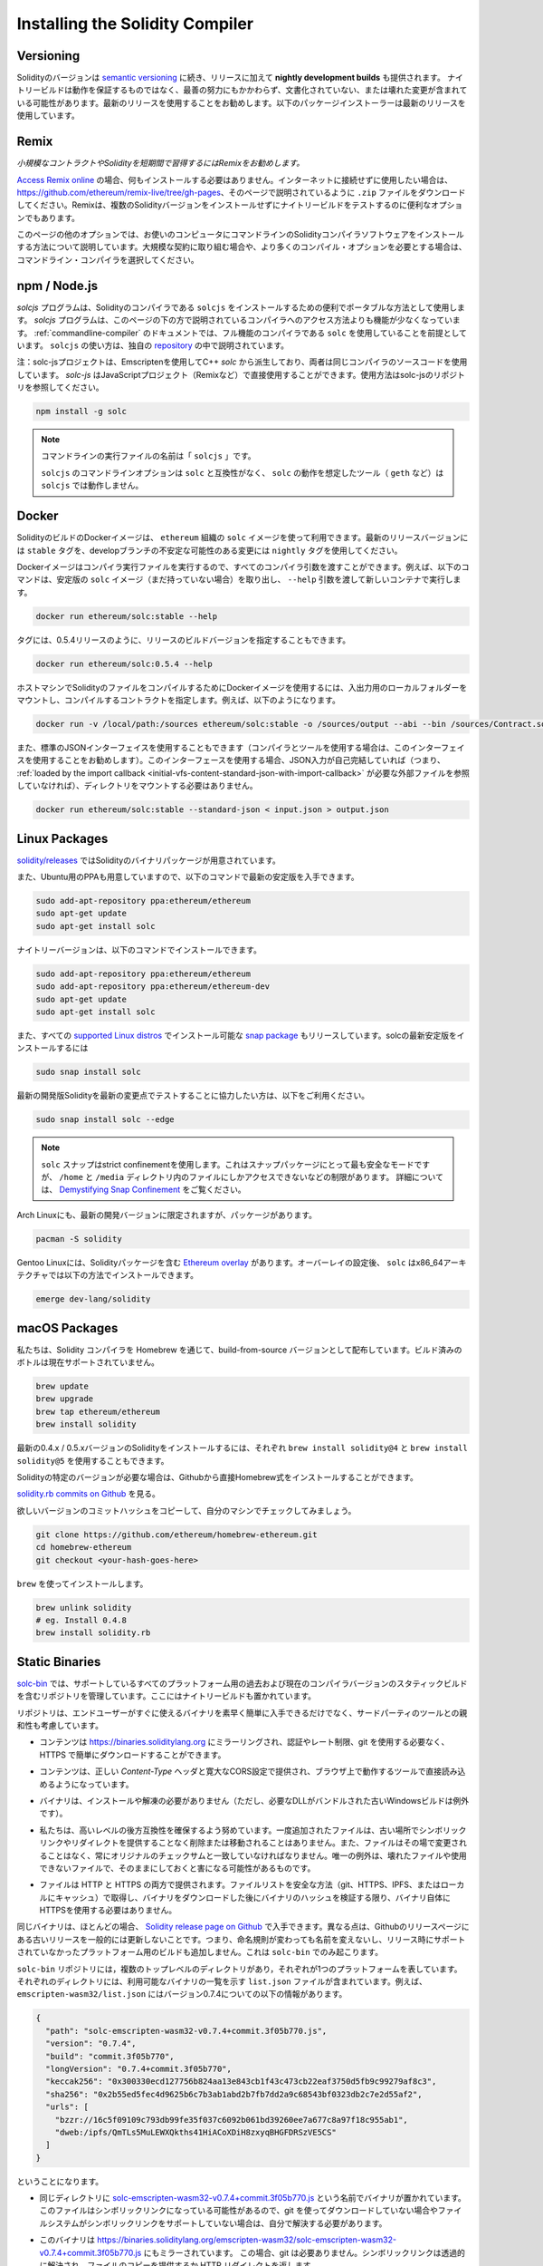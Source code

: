 .. index:: ! installing

.. _installing-solidity:

################################
Installing the Solidity Compiler
################################

Versioning
==========

.. Solidity versions follow `semantic versioning <https://semver.org>`_ and in addition to
.. releases, **nightly development builds** are also made available.  The nightly builds
.. are not guaranteed to be working and despite best efforts they might contain undocumented
.. and/or broken changes. We recommend using the latest release. Package installers below
.. will use the latest release.

Solidityのバージョンは `semantic versioning <https://semver.org>`_ に続き、リリースに加えて **nightly development builds** も提供されます。  ナイトリービルドは動作を保証するものではなく、最善の努力にもかかわらず、文書化されていない、または壊れた変更が含まれている可能性があります。最新のリリースを使用することをお勧めします。以下のパッケージインストーラーは最新のリリースを使用しています。

Remix
=====

.. *We recommend Remix for small contracts and for quickly learning Solidity.*

*小規模なコントラクトやSolidityを短期間で習得するにはRemixをお勧めします。*

.. `Access Remix online <https://remix.ethereum.org/>`_, you do not need to install anything.
.. If you want to use it without connection to the Internet, go to
.. https://github.com/ethereum/remix-live/tree/gh-pages and download the ``.zip`` file as
.. explained on that page. Remix is also a convenient option for testing nightly builds
.. without installing multiple Solidity versions.

`Access Remix online <https://remix.ethereum.org/>`_ の場合、何もインストールする必要はありません。インターネットに接続せずに使用したい場合は、https://github.com/ethereum/remix-live/tree/gh-pages、そのページで説明されているように ``.zip`` ファイルをダウンロードしてください。Remixは、複数のSolidityバージョンをインストールせずにナイトリービルドをテストするのに便利なオプションでもあります。

.. Further options on this page detail installing commandline Solidity compiler software
.. on your computer. Choose a commandline compiler if you are working on a larger contract
.. or if you require more compilation options.

このページの他のオプションでは、お使いのコンピュータにコマンドラインのSolidityコンパイラソフトウェアをインストールする方法について説明しています。大規模な契約に取り組む場合や、より多くのコンパイル・オプションを必要とする場合は、コマンドライン・コンパイラを選択してください。

.. _solcjs:

npm / Node.js
=============

.. Use ``npm`` for a convenient and portable way to install ``solcjs``, a Solidity compiler. The
.. `solcjs` program has fewer features than the ways to access the compiler described
.. further down this page. The
.. :ref:`commandline-compiler` documentation assumes you are using
.. the full-featured compiler, ``solc``. The usage of ``solcjs`` is documented inside its own
.. `repository <https://github.com/ethereum/solc-js>`_.

`solcjs` プログラムは、Solidityのコンパイラである ``solcjs`` をインストールするための便利でポータブルな方法として使用します。 `solcjs`  プログラムは、このページの下の方で説明されているコンパイラへのアクセス方法よりも機能が少なくなっています。 :ref:`commandline-compiler` のドキュメントでは、フル機能のコンパイラである ``solc`` を使用していることを前提としています。 ``solcjs`` の使い方は、独自の `repository <https://github.com/ethereum/solc-js>`_ の中で説明されています。

.. Note: The solc-js project is derived from the C++
.. `solc` by using Emscripten which means that both use the same compiler source code.
.. `solc-js` can be used in JavaScript projects directly (such as Remix).
.. Please refer to the solc-js repository for instructions.

注：solc-jsプロジェクトは、Emscriptenを使用してC++  `solc` から派生しており、両者は同じコンパイラのソースコードを使用しています。 `solc-js` はJavaScriptプロジェクト（Remixなど）で直接使用することができます。使用方法はsolc-jsのリポジトリを参照してください。

.. code-block:: bash

    npm install -g solc

.. .. note::

..     The commandline executable is named ``solcjs``.

..     The commandline options of ``solcjs`` are not compatible with ``solc`` and tools (such as ``geth``)
..     expecting the behaviour of ``solc`` will not work with ``solcjs``.

.. note::

    コマンドラインの実行ファイルの名前は「 ``solcjs`` 」です。

    ``solcjs`` のコマンドラインオプションは ``solc`` と互換性がなく、 ``solc`` の動作を想定したツール（ ``geth`` など）は ``solcjs`` では動作しません。

Docker
======

.. Docker images of Solidity builds are available using the ``solc`` image from the ``ethereum`` organisation.
.. Use the ``stable`` tag for the latest released version, and ``nightly`` for potentially unstable changes in the develop branch.

SolidityのビルドのDockerイメージは、 ``ethereum`` 組織の ``solc`` イメージを使って利用できます。最新のリリースバージョンには ``stable`` タグを、developブランチの不安定な可能性のある変更には ``nightly`` タグを使用してください。

.. The Docker image runs the compiler executable, so you can pass all compiler arguments to it.
.. For example, the command below pulls the stable version of the ``solc`` image (if you do not have it already),
.. and runs it in a new container, passing the ``--help`` argument.

Dockerイメージはコンパイラ実行ファイルを実行するので、すべてのコンパイラ引数を渡すことができます。例えば、以下のコマンドは、安定版の ``solc`` イメージ（まだ持っていない場合）を取り出し、 ``--help`` 引数を渡して新しいコンテナで実行します。

.. code-block:: bash

    docker run ethereum/solc:stable --help

.. You can also specify release build versions in the tag, for example, for the 0.5.4 release.

タグには、0.5.4リリースのように、リリースのビルドバージョンを指定することもできます。

.. code-block:: bash

    docker run ethereum/solc:0.5.4 --help

.. To use the Docker image to compile Solidity files on the host machine mount a
.. local folder for input and output, and specify the contract to compile. For example.

ホストマシンでSolidityのファイルをコンパイルするためにDockerイメージを使用するには、入出力用のローカルフォルダーをマウントし、コンパイルするコントラクトを指定します。例えば、以下のようになります。

.. code-block:: bash

    docker run -v /local/path:/sources ethereum/solc:stable -o /sources/output --abi --bin /sources/Contract.sol

.. You can also use the standard JSON interface (which is recommended when using the compiler with tooling).
.. When using this interface it is not necessary to mount any directories as long as the JSON input is
.. self-contained (i.e. it does not refer to any external files that would have to be
.. :ref:`loaded by the import callback <initial-vfs-content-standard-json-with-import-callback>`).

また、標準のJSONインターフェイスを使用することもできます（コンパイラとツールを使用する場合は、このインターフェイスを使用することをお勧めします）。このインターフェースを使用する場合、JSON入力が自己完結していれば（つまり、 :ref:`loaded by the import callback <initial-vfs-content-standard-json-with-import-callback>` が必要な外部ファイルを参照していなければ）、ディレクトリをマウントする必要はありません。

.. code-block:: bash

    docker run ethereum/solc:stable --standard-json < input.json > output.json

Linux Packages
==============

.. Binary packages of Solidity are available at
.. `solidity/releases <https://github.com/ethereum/solidity/releases>`_.

`solidity/releases <https://github.com/ethereum/solidity/releases>`_ ではSolidityのバイナリパッケージが用意されています。

.. We also have PPAs for Ubuntu, you can get the latest stable
.. version using the following commands:

また、Ubuntu用のPPAも用意していますので、以下のコマンドで最新の安定版を入手できます。

.. code-block:: bash

    sudo add-apt-repository ppa:ethereum/ethereum
    sudo apt-get update
    sudo apt-get install solc

.. The nightly version can be installed using these commands:

ナイトリーバージョンは、以下のコマンドでインストールできます。

.. code-block:: bash

    sudo add-apt-repository ppa:ethereum/ethereum
    sudo add-apt-repository ppa:ethereum/ethereum-dev
    sudo apt-get update
    sudo apt-get install solc

.. We are also releasing a `snap package <https://snapcraft.io/>`_, which is
.. installable in all the `supported Linux distros <https://snapcraft.io/docs/core/install>`_. To
.. install the latest stable version of solc:

また、すべての `supported Linux distros <https://snapcraft.io/docs/core/install>`_ でインストール可能な `snap package <https://snapcraft.io/>`_ もリリースしています。solcの最新安定版をインストールするには

.. code-block:: bash

    sudo snap install solc

.. If you want to help testing the latest development version of Solidity
.. with the most recent changes, please use the following:

最新の開発版Solidityを最新の変更点でテストすることに協力したい方は、以下をご利用ください。

.. code-block:: bash

    sudo snap install solc --edge

.. .. note::

..     The ``solc`` snap uses strict confinement. This is the most secure mode for snap packages
..     but it comes with limitations, like accessing only the files in your ``/home`` and ``/media`` directories.
..     For more information, go to `Demystifying Snap Confinement <https://snapcraft.io/blog/demystifying-snap-confinement>`_.

.. note::

    ``solc`` スナップはstrict confinementを使用します。これはスナップパッケージにとって最も安全なモードですが、 ``/home`` と ``/media`` ディレクトリ内のファイルにしかアクセスできないなどの制限があります。     詳細については、 `Demystifying Snap Confinement <https://snapcraft.io/blog/demystifying-snap-confinement>`_ をご覧ください。

.. Arch Linux also has packages, albeit limited to the latest development version:

Arch Linuxにも、最新の開発バージョンに限定されますが、パッケージがあります。

.. code-block:: bash

    pacman -S solidity

.. Gentoo Linux has an `Ethereum overlay <https://overlays.gentoo.org/#ethereum>`_ that contains a Solidity package.
.. After the overlay is setup, ``solc`` can be installed in x86_64 architectures by:

Gentoo Linuxには、Solidityパッケージを含む `Ethereum overlay <https://overlays.gentoo.org/#ethereum>`_ があります。オーバーレイの設定後、 ``solc`` はx86_64アーキテクチャでは以下の方法でインストールできます。

.. code-block:: bash

    emerge dev-lang/solidity

macOS Packages
==============

.. We distribute the Solidity compiler through Homebrew
.. as a build-from-source version. Pre-built bottles are
.. currently not supported.

私たちは、Solidity コンパイラを Homebrew を通じて、build-from-source バージョンとして配布しています。ビルド済みのボトルは現在サポートされていません。

.. code-block:: bash

    brew update
    brew upgrade
    brew tap ethereum/ethereum
    brew install solidity

.. To install the most recent 0.4.x / 0.5.x version of Solidity you can also use ``brew install solidity@4``
.. and ``brew install solidity@5``, respectively.

最新の0.4.x / 0.5.xバージョンのSolidityをインストールするには、それぞれ ``brew install solidity@4`` と ``brew install solidity@5`` を使用することもできます。

.. If you need a specific version of Solidity you can install a
.. Homebrew formula directly from Github.

Solidityの特定のバージョンが必要な場合は、Githubから直接Homebrew式をインストールすることができます。

.. View
.. `solidity.rb commits on Github <https://github.com/ethereum/homebrew-ethereum/commits/master/solidity.rb>`_.

`solidity.rb commits on Github <https://github.com/ethereum/homebrew-ethereum/commits/master/solidity.rb>`_ を見る。

.. Copy the commit hash of the version you want and check it out on your machine.

欲しいバージョンのコミットハッシュをコピーして、自分のマシンでチェックしてみましょう。

.. code-block:: bash

    git clone https://github.com/ethereum/homebrew-ethereum.git
    cd homebrew-ethereum
    git checkout <your-hash-goes-here>

.. Install it using ``brew``:

``brew`` を使ってインストールします。

.. code-block:: bash

    brew unlink solidity
    # eg. Install 0.4.8
    brew install solidity.rb

Static Binaries
===============

.. We maintain a repository containing static builds of past and current compiler versions for all
.. supported platforms at `solc-bin`_. This is also the location where you can find the nightly builds.

`solc-bin`_ では、サポートしているすべてのプラットフォーム用の過去および現在のコンパイラバージョンのスタティックビルドを含むリポジトリを管理しています。ここにはナイトリービルドも置かれています。

.. The repository is not only a quick and easy way for end users to get binaries ready to be used
.. out-of-the-box but it is also meant to be friendly to third-party tools:

リポジトリは、エンドユーザーがすぐに使えるバイナリを素早く簡単に入手できるだけでなく、サードパーティのツールとの親和性も考慮しています。

.. - The content is mirrored to https://binaries.soliditylang.org where it can be easily downloaded over
..   HTTPS without any authentication, rate limiting or the need to use git.

- コンテンツは https://binaries.soliditylang.org にミラーリングされ、認証やレート制限、git を使用する必要なく、HTTPS で簡単にダウンロードすることができます。

.. - Content is served with correct `Content-Type` headers and lenient CORS configuration so that it
..   can be directly loaded by tools running in the browser.

- コンテンツは、正しい `Content-Type` ヘッダと寛大なCORS設定で提供され、ブラウザ上で動作するツールで直接読み込めるようになっています。

.. - Binaries do not require installation or unpacking (with the exception of older Windows builds
..   bundled with necessary DLLs).

- バイナリは、インストールや解凍の必要がありません（ただし、必要なDLLがバンドルされた古いWindowsビルドは例外です）。

.. - We strive for a high level of backwards-compatibility. Files, once added, are not removed or moved
..   without providing a symlink/redirect at the old location. They are also never modified
..   in place and should always match the original checksum. The only exception would be broken or
..   unusable files with a potential to cause more harm than good if left as is.

- 私たちは、高いレベルの後方互換性を確保するよう努めています。一度追加されたファイルは、古い場所でシンボリックリンクやリダイレクトを提供することなく削除または移動されることはありません。また、ファイルはその場で変更されることはなく、常にオリジナルのチェックサムと一致していなければなりません。唯一の例外は、壊れたファイルや使用できないファイルで、そのままにしておくと害になる可能性があるものです。

.. - Files are served over both HTTP and HTTPS. As long as you obtain the file list in a secure way
..   (via git, HTTPS, IPFS or just have it cached locally) and verify hashes of the binaries
..   after downloading them, you do not have to use HTTPS for the binaries themselves.

- ファイルは HTTP と HTTPS の両方で提供されます。ファイルリストを安全な方法（git、HTTPS、IPFS、またはローカルにキャッシュ）で取得し、バイナリをダウンロードした後にバイナリのハッシュを検証する限り、バイナリ自体にHTTPSを使用する必要はありません。

.. The same binaries are in most cases available on the `Solidity release page on Github`_. The
.. difference is that we do not generally update old releases on the Github release page. This means
.. that we do not rename them if the naming convention changes and we do not add builds for platforms
.. that were not supported at the time of release. This only happens in ``solc-bin``.

同じバイナリは、ほとんどの場合、 `Solidity release page on Github`_ で入手できます。異なる点は、Githubのリリースページにある古いリリースを一般的には更新しないことです。つまり、命名規則が変わっても名前を変えないし、リリース時にサポートされていなかったプラットフォーム用のビルドも追加しません。これは ``solc-bin`` でのみ起こります。

.. The ``solc-bin`` repository contains several top-level directories, each representing a single platform.
.. Each one contains a ``list.json`` file listing the available binaries. For example in
.. ``emscripten-wasm32/list.json`` you will find the following information about version 0.7.4:

``solc-bin`` リポジトリには，複数のトップレベルのディレクトリがあり，それぞれが1つのプラットフォームを表しています。それぞれのディレクトリには、利用可能なバイナリの一覧を示す ``list.json`` ファイルが含まれています。例えば、 ``emscripten-wasm32/list.json`` にはバージョン0.7.4についての以下の情報があります。

.. code-block:: json

    {
      "path": "solc-emscripten-wasm32-v0.7.4+commit.3f05b770.js",
      "version": "0.7.4",
      "build": "commit.3f05b770",
      "longVersion": "0.7.4+commit.3f05b770",
      "keccak256": "0x300330ecd127756b824aa13e843cb1f43c473cb22eaf3750d5fb9c99279af8c3",
      "sha256": "0x2b55ed5fec4d9625b6c7b3ab1abd2b7fb7dd2a9c68543bf0323db2c7e2d55af2",
      "urls": [
        "bzzr://16c5f09109c793db99fe35f037c6092b061bd39260ee7a677c8a97f18c955ab1",
        "dweb:/ipfs/QmTLs5MuLEWXQkths41HiACoXDiH8zxyqBHGFDRSzVE5CS"
      ]
    }

.. This means that:

ということになります。

.. - You can find the binary in the same directory under the name
..   `solc-emscripten-wasm32-v0.7.4+commit.3f05b770.js <https://github.com/ethereum/solc-bin/blob/gh-pages/emscripten-wasm32/solc-emscripten-wasm32-v0.7.4+commit.3f05b770.js>`_.
..   Note that the file might be a symlink, and you will need to resolve it yourself if you are not using
..   git to download it or your file system does not support symlinks.

- 同じディレクトリに  `solc-emscripten-wasm32-v0.7.4+commit.3f05b770.js <https://github.com/ethereum/solc-bin/blob/gh-pages/emscripten-wasm32/solc-emscripten-wasm32-v0.7.4+commit.3f05b770.js>`_  という名前でバイナリが置かれています。   このファイルはシンボリックリンクになっている可能性があるので、git を使ってダウンロードしていない場合やファイルシステムがシンボリックリンクをサポートしていない場合は、自分で解決する必要があります。

.. - The binary is also mirrored at https://binaries.soliditylang.org/emscripten-wasm32/solc-emscripten-wasm32-v0.7.4+commit.3f05b770.js.
..   In this case git is not necessary and symlinks are resolved transparently, either by serving a copy
..   of the file or returning a HTTP redirect.

- このバイナリは https://binaries.soliditylang.org/emscripten-wasm32/solc-emscripten-wasm32-v0.7.4+commit.3f05b770.js にもミラーされています。   この場合、git は必要ありません。シンボリックリンクは透過的に解決され、ファイルのコピーを提供するか HTTP リダイレクトを返します。

.. - The file is also available on IPFS at `QmTLs5MuLEWXQkths41HiACoXDiH8zxyqBHGFDRSzVE5CS`_.

- このファイルはIPFSの `QmTLs5MuLEWXQkths41HiACoXDiH8zxyqBHGFDRSzVE5CS`_ でも公開されています。

.. - The file might in future be available on Swarm at `16c5f09109c793db99fe35f037c6092b061bd39260ee7a677c8a97f18c955ab1`_.

- このファイルは、将来的にはSwarm at  `16c5f09109c793db99fe35f037c6092b061bd39260ee7a677c8a97f18c955ab1`_ で公開されるかもしれません。

.. - You can verify the integrity of the binary by comparing its keccak256 hash to
..   ``0x300330ecd127756b824aa13e843cb1f43c473cb22eaf3750d5fb9c99279af8c3``.  The hash can be computed
..   on the command line using ``keccak256sum`` utility provided by `sha3sum`_ or `keccak256() function
..   from ethereumjs-util`_ in JavaScript.

- keccak256ハッシュを ``0x300330ecd127756b824aa13e843cb1f43c473cb22eaf3750d5fb9c99279af8c3`` と比較することで、バイナリの完全性を確認することができます。  ハッシュは、 `sha3sum`_ が提供する ``keccak256sum`` ユーティリティーを使ってコマンドラインで計算するか、JavaScriptで `keccak256() function   from ethereumjs-util`_ を使って計算することができます。

.. - You can also verify the integrity of the binary by comparing its sha256 hash to
..   ``0x2b55ed5fec4d9625b6c7b3ab1abd2b7fb7dd2a9c68543bf0323db2c7e2d55af2``.

- また、sha256ハッシュを ``0x2b55ed5fec4d9625b6c7b3ab1abd2b7fb7dd2a9c68543bf0323db2c7e2d55af2`` と比較することで、バイナリの完全性を確認することができます。

.. .. warning::

..    Due to the strong backwards compatibility requirement the repository contains some legacy elements
..    but you should avoid using them when writing new tools:

..    - Use ``emscripten-wasm32/`` (with a fallback to ``emscripten-asmjs/``) instead of ``bin/`` if
..      you want the best performance. Until version 0.6.1 we only provided asm.js binaries.
..      Starting with 0.6.2 we switched to `WebAssembly builds`_ with much better performance. We have
..      rebuilt the older versions for wasm but the original asm.js files remain in ``bin/``.
..      The new ones had to be placed in a separate directory to avoid name clashes.

..    - Use ``emscripten-asmjs/`` and ``emscripten-wasm32/`` instead of ``bin/`` and ``wasm/`` directories
..      if you want to be sure whether you are downloading a wasm or an asm.js binary.

..    - Use ``list.json`` instead of ``list.js`` and ``list.txt``. The JSON list format contains all
..      the information from the old ones and more.

..    - Use https://binaries.soliditylang.org instead of https://solc-bin.ethereum.org. To keep things
..      simple we moved almost everything related to the compiler under the new ``soliditylang.org``
..      domain and this applies to ``solc-bin`` too. While the new domain is recommended, the old one
..      is still fully supported and guaranteed to point at the same location.

.. warning::

   強い後方互換性の要求により、リポジトリにはいくつかのレガシー要素が含まれていますが、新しいツールを書く際にはそれらを使用しないようにしてください。

   - 最高のパフォーマンスを求めるのであれば、 ``bin/`` ではなく ``emscripten-wasm32/`` （ ``emscripten-asmjs/`` へのフォールバック機能あり）を使用してください。バージョン0.6.1まではasm.jsのバイナリのみを提供していました。      0.6.2からは、パフォーマンスが大幅に向上した `WebAssembly builds`_ に切り替えました。古いバージョンを wasm 用に作り直しましたが、オリジナルの asm.js ファイルは  ``bin/``  に残っています。      新しいファイルは、名前の衝突を避けるために別のディレクトリに置く必要がありました。

   - wasmとasm.jsのどちらのバイナリをダウンロードしているかを確認したい場合は、 ``bin/`` と ``wasm/`` ディレクトリではなく、 ``emscripten-asmjs/`` と ``emscripten-wasm32/`` を使用してください。

   -  ``list.js`` と ``list.txt`` の代わりに ``list.json`` を使用します。JSONリスト形式には、旧来のものからすべての情報が含まれています。

   - https://solc-bin.ethereum.org の代わりに https://binaries.soliditylang.org を使用してください。物事をシンプルにするために、コンパイラに関連するほとんどすべてのものを新しい ``soliditylang.org`` ドメインの下に移動しましたが、これは ``solc-bin`` にも当てはまります。新しいドメインを推奨しますが、古いドメインも完全にサポートされており、同じ場所を指すことが保証されています。

.. .. warning::

..     The binaries are also available at https://ethereum.github.io/solc-bin/ but this page
..     stopped being updated just after the release of version 0.7.2, will not receive any new releases
..     or nightly builds for any platform and does not serve the new directory structure, including
..     non-emscripten builds.

..     If you are using it, please switch to https://binaries.soliditylang.org, which is a drop-in
..     replacement. This allows us to make changes to the underlying hosting in a transparent way and
..     minimize disruption. Unlike the ``ethereum.github.io`` domain, which we do not have any control
..     over, ``binaries.soliditylang.org`` is guaranteed to work and maintain the same URL structure
..     in the long-term.

.. warning::

    バイナリは https://ethereum.github.io/solc-bin/ にもありますが、このページはバージョン 0.7.2 のリリース直後に更新が停止しており、プラットフォームを問わず、新しいリリースやナイトリービルドを受け取ることはなく、また、非emscripten のビルドを含む新しいディレクトリ構造にも対応していません。

    使用している場合は、ドロップインで置き換え可能な https://binaries.soliditylang.org に切り替えてください。これにより、基盤となるホスティングの変更を透明性のある方法で行い、混乱を最小限に抑えることができます。私たちがコントロールできない ``ethereum.github.io`` ドメインとは異なり、 ``binaries.soliditylang.org`` は長期的に機能し、同じURL構造を維持することが保証されています。

.. _IPFS: https://ipfs.io
.. _Swarm: https://swarm-gateways.net/bzz:/swarm.eth
.. _solc-bin: https://github.com/ethereum/solc-bin/
.. _Solidity release page on github: https://github.com/ethereum/solidity/releases
.. _sha3sum: https://github.com/maandree/sha3sum
.. _keccak256() function from ethereumjs-util: https://github.com/ethereumjs/ethereumjs-util/blob/master/docs/modules/_hash_.md#const-keccak256
.. _WebAssembly builds: https://emscripten.org/docs/compiling/WebAssembly.html
.. _QmTLs5MuLEWXQkths41HiACoXDiH8zxyqBHGFDRSzVE5CS: https://gateway.ipfs.io/ipfs/QmTLs5MuLEWXQkths41HiACoXDiH8zxyqBHGFDRSzVE5CS
.. _16c5f09109c793db99fe35f037c6092b061bd39260ee7a677c8a97f18c955ab1: https://swarm-gateways.net/bzz:/16c5f09109c793db99fe35f037c6092b061bd39260ee7a677c8a97f18c955ab1/

.. _building-from-source:

Building from Source
====================

Prerequisites - All Operating Systems
-------------------------------------

.. The following are dependencies for all builds of Solidity:

以下は、Solidityのすべてのビルドに依存しています。

+-----------------------------------+-------------------------------------------------------+
| Software                          | Notes                                                 |
+===================================+=======================================================+
| `CMake`_ (version 3.13+)          | Cross-platform build file generator.                  |
+-----------------------------------+-------------------------------------------------------+
| `Boost`_ (version 1.77+ on        | C++ libraries.                                        |
| Windows, 1.65+ otherwise)         |                                                       |
+-----------------------------------+-------------------------------------------------------+
| `Git`_                            | Command-line tool for retrieving source code.         |
+-----------------------------------+-------------------------------------------------------+
| `z3`_ (version 4.8+, Optional)    | For use with SMT checker.                             |
+-----------------------------------+-------------------------------------------------------+
| `cvc4`_ (Optional)                | For use with SMT checker.                             |
+-----------------------------------+-------------------------------------------------------+

.. _cvc4: https://cvc4.cs.stanford.edu/web/
.. _Git: https://git-scm.com/download
.. _Boost: https://www.boost.org
.. _CMake: https://cmake.org/download/
.. _z3: https://github.com/Z3Prover/z3

.. .. note::

..     Solidity versions prior to 0.5.10 can fail to correctly link against Boost versions 1.70+.
..     A possible workaround is to temporarily rename ``<Boost install path>/lib/cmake/Boost-1.70.0``
..     prior to running the cmake command to configure solidity.

..     Starting from 0.5.10 linking against Boost 1.70+ should work without manual intervention.

.. note::

    Solidityのバージョンが0.5.10以前の場合、Boostのバージョン1.70以上に対して正しくリンクできないことがあります。     これを回避するには、cmakeコマンドを実行してsolidityを設定する前に、一時的に ``<Boost install path>/lib/cmake/Boost-1.70.0`` の名前を変更することが考えられます。

    0.5.10以降、Boost 1.70以上とのリンクは手動での操作なしに動作します。

.. .. note::

..     The default build configuration requires a specific Z3 version (the latest one at the time the
..     code was last updated). Changes introduced between Z3 releases often result in slightly different
..     (but still valid) results being returned. Our SMT tests do not account for these differences and
..     will likely fail with a different version than the one they were written for. This does not mean
..     that a build using a different version is faulty. If you pass ``-DSTRICT_Z3_VERSION=OFF`` option
..     to CMake, you can build with any version that satisfies the requirement given in the table above.
..     If you do this, however, please remember to pass the ``--no-smt`` option to ``scripts/tests.sh``
..     to skip the SMT tests.

.. note::

    デフォルトのビルド構成では、特定のZ3バージョン（コードが最後に更新された時点での最新のもの）が必要です。Z3のリリース間に導入された変更により、わずかに異なる(ただし有効な)結果が返されることがよくあります。私たちのSMTテストはこれらの違いを考慮しておらず、書かれたバージョンとは異なるバージョンで失敗する可能性があります。これは、異なるバージョンを使用したビルドが欠陥であることを意味するものではありません。CMakeに ``-DSTRICT_Z3_VERSION=OFF`` オプションを渡しておけば、上の表にある要件を満たす任意のバージョンでビルドすることができます。     ただし、この場合、SMT テストをスキップするために  ``scripts/tests.sh``  に  ``--no-smt``  オプションを渡すことを忘れないでください。

Minimum Compiler Versions
^^^^^^^^^^^^^^^^^^^^^^^^^

.. The following C++ compilers and their minimum versions can build the Solidity codebase:

以下のC++コンパイラとその最小バージョンでSolidityのコードベースを構築できます。

.. - `GCC <https://gcc.gnu.org>`_, version 8+

-  `GCC <https://gcc.gnu.org>`_ 、バージョン8以上

.. - `Clang <https://clang.llvm.org/>`_, version 7+

-  `Clang <https://clang.llvm.org/>`_ 、バージョン7以上

.. - `MSVC <https://visualstudio.microsoft.com/vs/>`_, version 2019+

-  `MSVC <https://visualstudio.microsoft.com/vs/>`_ 、バージョン2019以上

Prerequisites - macOS
---------------------

.. For macOS builds, ensure that you have the latest version of
.. `Xcode installed <https://developer.apple.com/xcode/download/>`_.
.. This contains the `Clang C++ compiler <https://en.wikipedia.org/wiki/Clang>`_, the
.. `Xcode IDE <https://en.wikipedia.org/wiki/Xcode>`_ and other Apple development
.. tools that are required for building C++ applications on OS X.
.. If you are installing Xcode for the first time, or have just installed a new
.. version then you will need to agree to the license before you can do
.. command-line builds:

macOSでビルドする場合は、最新版の `Xcode installed <https://developer.apple.com/xcode/download/>`_ を用意してください。Xcodeを初めてインストールする場合や、新しいバージョンをインストールしたばかりの場合は、コマンドラインでのビルドを行う前にライセンスに同意する必要があります。

.. code-block:: bash

    sudo xcodebuild -license accept

.. Our OS X build script uses `the Homebrew <https://brew.sh>`_
.. package manager for installing external dependencies.
.. Here's how to `uninstall Homebrew
.. <https://docs.brew.sh/FAQ#how-do-i-uninstall-homebrew>`_,
.. if you ever want to start again from scratch.

私たちのOS Xのビルドスクリプトは、外部の依存関係をインストールするために `the Homebrew <https://brew.sh>`_ パッケージマネージャーを使用しています。もし、最初からやり直したいと思ったときのために、 `uninstall Homebrew <https://docs.brew.sh/FAQ#how-do-i-uninstall-homebrew>`_ の方法を紹介します。

Prerequisites - Windows
-----------------------

.. You need to install the following dependencies for Windows builds of Solidity:

SolidityのWindowsビルドには、以下の依存関係をインストールする必要があります。

+-----------------------------------+-------------------------------------------------------+
| Software                          | Notes                                                 |
+===================================+=======================================================+
| `Visual Studio 2019 Build Tools`_ | C++ compiler                                          |
+-----------------------------------+-------------------------------------------------------+
| `Visual Studio 2019`_  (Optional) | C++ compiler and dev environment.                     |
+-----------------------------------+-------------------------------------------------------+
| `Boost`_ (version 1.77+)          | C++ libraries.                                        |
+-----------------------------------+-------------------------------------------------------+

.. If you already have one IDE and only need the compiler and libraries,
.. you could install Visual Studio 2019 Build Tools.

すでに1つのIDEを持っていて、コンパイラとライブラリだけが必要な場合は、Visual Studio 2019 Build Toolsをインストールすることができます。

.. Visual Studio 2019 provides both IDE and necessary compiler and libraries.
.. So if you have not got an IDE and prefer to develop Solidity, Visual Studio 2019
.. may be a choice for you to get everything setup easily.

Visual Studio 2019は、IDEと必要なコンパイラとライブラリの両方を提供します。そのため、IDEを持っておらず、Solidityを開発したい場合は、すべてのセットアップを簡単に行うことができるVisual Studio 2019を選択するとよいでしょう。

.. Here is the list of components that should be installed
.. in Visual Studio 2019 Build Tools or Visual Studio 2019:

ここでは、「Visual Studio 2019 Build Tools」または「Visual Studio 2019」にインストールされるべきコンポーネントのリストを示します。

.. * Visual Studio C++ core features

* Visual Studio C++のコア機能

.. * VC++ 2019 v141 toolset (x86,x64)

* VC++ 2019 v141ツールセット(x86,x64)

.. * Windows Universal CRT SDK

* Windows Universal CRT SDK

.. * Windows 8.1 SDK

* Windows 8.1 SDK

.. * C++/CLI support

* C++/CLIのサポート

.. _Visual Studio 2019: https://www.visualstudio.com/vs/
.. _Visual Studio 2019 Build Tools: https://www.visualstudio.com/downloads/#build-tools-for-visual-studio-2019

.. We have a helper script which you can use to install all required external dependencies:

必要な外部依存パッケージをすべてインストールするためのヘルパー・スクリプトを用意しています。

.. code-block:: bat

    scripts\install_deps.ps1

.. This will install ``boost`` and ``cmake`` to the ``deps`` subdirectory.

これにより、 ``boost`` と ``cmake`` が ``deps`` サブディレクトリにインストールされます。

Clone the Repository
--------------------

.. To clone the source code, execute the following command:

ソースコードをクローンするには、以下のコマンドを実行します。

.. code-block:: bash

    git clone --recursive https://github.com/ethereum/solidity.git
    cd solidity

.. If you want to help developing Solidity,
.. you should fork Solidity and add your personal fork as a second remote:

もしSolidityの開発に協力したいのであれば、Solidityをフォークして、自分の個人的なフォークをセカンドリモートとして追加してください。

.. code-block:: bash

    git remote add personal git@github.com:[username]/solidity.git

.. .. note::

..     This method will result in a prerelease build leading to e.g. a flag
..     being set in each bytecode produced by such a compiler.
..     If you want to re-build a released Solidity compiler, then
..     please use the source tarball on the github release page:

..     https://github.com/ethereum/solidity/releases/download/v0.X.Y/solidity_0.X.Y.tar.gz

..     (not the "Source code" provided by github).

.. note::

    この方法では、プレリリース・ビルドの結果、そのようなコンパイラで生成された各バイトコードにフラグが設定されるなどの問題が発生します。     リリースされたSolidityコンパイラを再構築したい場合は、githubのリリースページにあるソースtarballを使用してください。

    https://github.com/ethereum/solidity/releases/download/v0.X.Y/solidity_0.X.Y.tar.gz

    (githubで提供されている「ソースコード」ではありません)。

Command-Line Build
------------------

.. **Be sure to install External Dependencies (see above) before build.**

**Be sure to install External Dependencies (see above) before build.**

.. Solidity project uses CMake to configure the build.
.. You might want to install `ccache`_ to speed up repeated builds.
.. CMake will pick it up automatically.
.. Building Solidity is quite similar on Linux, macOS and other Unices:

Solidityプロジェクトでは、CMakeを使ってビルドの設定を行います。繰り返しのビルドを高速化するために、 `ccache`_ をインストールするとよいでしょう。CMakeはそれを自動的にピックアップします。Solidityのビルドは、Linux、macOS、その他のUnicesでもよく似ています。

.. _ccache: https://ccache.dev/

.. code-block:: bash

    mkdir build
    cd build
    cmake .. && make

.. or even easier on Linux and macOS, you can run:

を、あるいはLinuxやmacOSではもっと簡単に実行できます。

.. code-block:: bash

    #note: this will install binaries solc and soltest at usr/local/bin
    ./scripts/build.sh

.. .. warning::

..     BSD builds should work, but are untested by the Solidity team.

.. warning::

    BSDビルドは動作するはずですが、Solidityチームではテストしていません。

.. And for Windows:

そして、Windows用。

.. code-block:: bash

    mkdir build
    cd build
    cmake -G "Visual Studio 16 2019" ..

.. In case you want to use the version of boost installed by ``scripts\install_deps.ps1``, you will
.. additionally need to pass ``-DBoost_DIR="deps\boost\lib\cmake\Boost-*"`` and ``-DCMAKE_MSVC_RUNTIME_LIBRARY=MultiThreaded``
.. as arguments to the call to ``cmake``.

``scripts\install_deps.ps1`` がインストールしたバージョンのブーストを使用したい場合は、 ``cmake`` の呼び出しの引数として ``-DBoost_DIR="deps\boost\lib\cmake\Boost-*"`` と ``-DCMAKE_MSVC_RUNTIME_LIBRARY=MultiThreaded`` を追加で渡す必要があります。

.. This should result in the creation of **solidity.sln** in that build directory.
.. Double-clicking on that file should result in Visual Studio firing up.  We suggest building
.. **Release** configuration, but all others work.

これにより、そのビルドディレクトリに **solidity.sln** が作成されるはずです。そのファイルをダブルクリックすると、Visual Studioが起動します。   **Release** 構成での構築をお勧めしますが、その他の構成でも動作します。

.. Alternatively, you can build for Windows on the command-line, like so:

あるいは、次のようにコマンドラインでWindows用にビルドすることもできます。

.. code-block:: bash

    cmake --build . --config Release

CMake Options
=============

If you are interested what CMake options are available run ``cmake .. -LH``.

.. _smt_solvers_build:

SMT Solvers
-----------
Solidity can be built against SMT solvers and will do so by default if
they are found in the system. Each solver can be disabled by a `cmake` option.

.. *Note: In some cases, this can also be a potential workaround for build failures.*

*注：場合によっては、ビルドに失敗したときの回避策としても有効です。*

.. Inside the build folder you can disable them, since they are enabled by default:

ビルドフォルダ内では、デフォルトで有効になっているので、無効にすることができます。

.. code-block:: bash

    # disables only Z3 SMT Solver.
    cmake .. -DUSE_Z3=OFF

    # disables only CVC4 SMT Solver.
    cmake .. -DUSE_CVC4=OFF

    # disables both Z3 and CVC4
    cmake .. -DUSE_CVC4=OFF -DUSE_Z3=OFF

The Version String in Detail
============================

.. The Solidity version string contains four parts:

Solidityバージョンの文字列は、4つの部分で構成されています。

.. - the version number

- バージョン番号

.. - pre-release tag, usually set to ``develop.YYYY.MM.DD`` or ``nightly.YYYY.MM.DD``

- 発売前のタグで、通常は ``develop.YYYY.MM.DD`` または ``nightly.YYYY.MM.DD`` に設定されています。

.. - commit in the format of ``commit.GITHASH``

- の形式でコミットします。

.. - platform, which has an arbitrary number of items, containing details about the platform and compiler

- platform（任意の数の項目を持ち、プラットフォームとコンパイラに関する詳細を含む

.. If there are local modifications, the commit will be postfixed with ``.mod``.

ローカルに変更があった場合、そのコミットは ``.mod`` でポストフィックスされます。

.. These parts are combined as required by Semver, where the Solidity pre-release tag equals to the Semver pre-release
.. and the Solidity commit and platform combined make up the Semver build metadata.

これらのパーツはSemverの要求に応じて組み合わせられます。SolidityのプレリリースタグはSemverのプレリリースに相当し、Solidityのコミットとプラットフォームを組み合わせてSemverのビルドメタデータを構成します。

.. A release example: ``0.4.8+commit.60cc1668.Emscripten.clang``.

リリース例です。 ``0.4.8+commit.60cc1668.Emscripten.clang`` を使用しています。

.. A pre-release example: ``0.4.9-nightly.2017.1.17+commit.6ecb4aa3.Emscripten.clang``

発売前の例です。 ``0.4.9-nightly.2017.1.17+commit.6ecb4aa3.Emscripten.clang``

Important Information About Versioning
======================================

.. After a release is made, the patch version level is bumped, because we assume that only
.. patch level changes follow. When changes are merged, the version should be bumped according
.. to semver and the severity of the change. Finally, a release is always made with the version
.. of the current nightly build, but without the ``prerelease`` specifier.

リリースが行われた後、パッチレベルの変更のみが続くと想定されるため、パッチのバージョンレベルをバンプさせています。変更がマージされたときには、semver と変更の重要度に応じてバージョンを上げる必要があります。最後に、リリースは常に現在のナイトリービルドのバージョンで作成されますが、 ``prerelease`` 指定子はありません。

.. Example:

例

.. 0. The 0.4.0 release is made.
.. 1. The nightly build has a version of 0.4.1 from now on.
.. 2. Non-breaking changes are introduced --> no change in version.
.. 3. A breaking change is introduced --> version is bumped to 0.5.0.
.. 4. The 0.5.0 release is made.

0.0.4.0のリリースを行います。1.ナイトリービルドのバージョンが今後0.4.1になります。2.非破壊的な変更を導入→バージョンの変更なし。3.壊れるような変更があった場合、バージョンは0.5.0になります。4.0.5.0のリリースを行う。

.. This behaviour works well with the  :ref:`version pragma <version_pragma>`.
.. 

この動作は :ref:`version pragma <version_pragma>` と相性が良い。

